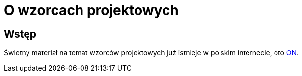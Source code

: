 = O wzorcach projektowych

== Wstęp
Świetny materiał na temat wzorców projektowych już istnieje w polskim internecie, oto https://refactoring.guru/pl/design-patterns[ON]. 
